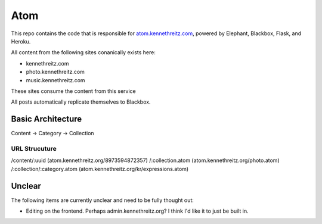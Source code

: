 Atom
====

This repo contains the code that is responsible for `atom.kennethreitz.com <http;//atom.kennethreitz.com>`_, powered by Elephant, Blackbox, Flask, and Heroku.

All content from the following sites conanically exists here:

- kennethreitz.com
- photo.kennethreitz.com
- music.kennethreitz.com

These sites consume the content from this service

All posts automatically replicate themselves to Blackbox.

Basic Architecture
------------------

Content -> Category -> Collection

URL Strucuture
~~~~~~~~~~~~~~

/content/:uuid (atom.kennethreitz.org/8973594872357)
/:collection.atom (atom.kennethreitz.org/photo.atom)
/:collection/:category.atom (atom.kennethreitz.org/kr/expressions.atom)

Unclear
-------

The following items are currently unclear and need to be fully thought out:

- Editing on the frontend. Perhaps admin.kennethreitz.org? I think I'd like it to just be built in.